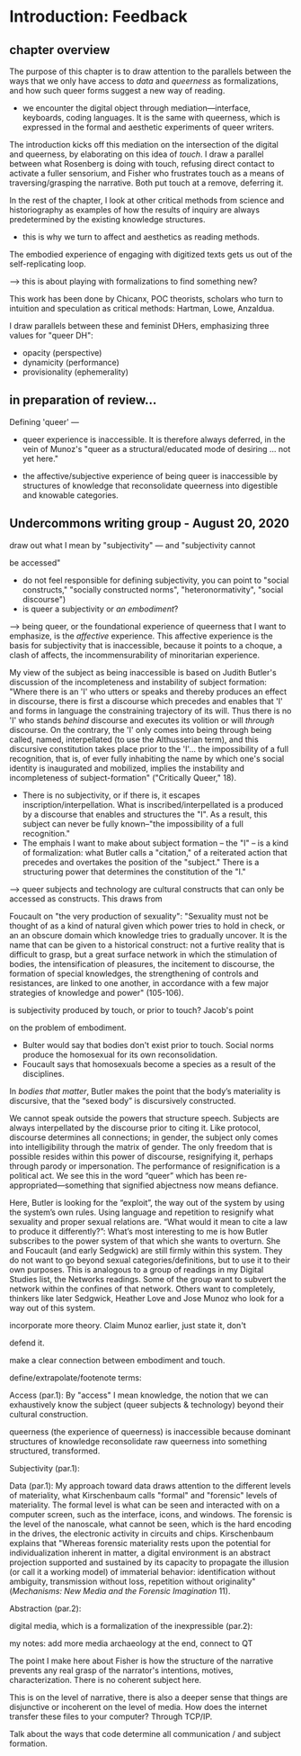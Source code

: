 * Introduction: Feedback

** chapter overview

The purpose of this chapter is to draw attention to the parallels
between the ways that we only have access to /data/ and /queerness/ as
formalizations, and how such queer forms suggest a new way of reading.
    - we encounter the digital object through mediation---interface,
      keyboards, coding languages. It is the same with queerness,
      which is expressed in the formal and aesthetic experiments of
      queer writers.

The introduction kicks off this mediation on the intersection of the
digital and queerness, by elaborating on this idea of /touch/. I draw
a parallel between what Rosenberg is doing with touch, refusing direct
contact to activate a fuller sensorium, and Fisher who frustrates
touch as a means of traversing/grasping the narrative. Both put touch
at a remove, deferring it. 

In the rest of the chapter, I look at other critical methods from
science and historiography as examples of how the results of inquiry
are always predetermined by the existing knowledge structures. 
    - this is why we turn to affect and aesthetics as reading methods.

The embodied experience of engaging with digitized texts gets us out
of the self-replicating loop.  

    ---> this is about playing with formalizations to find something
    new?

This work has been done by Chicanx, POC theorists, scholars who turn
to intuition and speculation as critical methods: Hartman, Lowe,
Anzaldua. 

I draw parallels between these and feminist DHers, emphasizing three
values for "queer DH":
- opacity (perspective)
- dynamicity (performance)
- provisionality (ephemerality)


** in preparation of review...

Defining 'queer' --- 

- queer experience is inaccessible. It is therefore always deferred,
  in the vein of Munoz's "queer as a structural/educated mode of
  desiring ... not yet here."

- the affective/subjective experience of being queer is inaccessible
  by structures of knowledge that reconsolidate queerness into
  digestible and knowable categories.


** Undercommons writing group - August 20, 2020

**** draw out what I mean by "subjectivity" --- and "subjectivity cannot
be accessed"
- do not feel responsible for defining subjectivity, you can point to
  "social constructs," "socially constructed norms",
  "heteronormativity", "social discourse")
- is queer a subjectivity or /an embodiment/? 

---> being queer, or the foundational experience of queerness that I
want to emphasize, is the /affective/ experience. This affective
experience is the basis for subjectivity that is inaccessible, because
it points to a choque, a clash of affects, the incommensurability of
minoritarian experience. 

My view of the subject as being inaccessible is based on Judith
Butler's discussion of the incompleteness and instability of subject
formation: "Where there is an 'I' who utters or speaks and thereby
produces an effect in discourse, there is first a discourse which
precedes and enables that 'I' and forms in language the constraining
trajectory of its will. Thus there is no 'I' who stands /behind/
discourse and executes its volition or will /through/ discourse. On
the contrary, the 'I' only comes into being through being called,
named, interpellated (to use the Althusserian term), and this
discursive constitution takes place prior to the 'I'... the
impossibility of a full recognition, that is, of ever fully inhabiting
the name by which one's social identity is inaugurated and mobilized,
implies the instability and incompleteness of subject-formation"
("Critically Queer," 18).
- There is no subjectivity, or if there is, it escapes
  inscription/interpellation. What is inscribed/interpellated is a
  produced by a discourse that enables and structures the "I". As a
  result, this subject can never be fully known--"the impossibility of
  a full recognition."
- The emphais I want to make about subject formation -- the "I" -- is
  a kind of formalization: what Butler calls a "citation," of a
  reiterated action that precedes and overtakes the position of the
  "subject." There is a structuring power that determines the
  constitution of the "I." 

--> queer subjects and technology are cultural constructs that can
only be accessed as constructs. This draws from 

Foucault on "the very production of sexuality": "Sexuality must not be
thought of as a kind of natural given which power tries to hold in
check, or an an obscure domain which knowledge tries to gradually
uncover. It is the name that can be given to a historical construct:
not a furtive reality that is difficult to grasp, but a great surface
network in which the stimulation of bodies, the intensification of
pleasures, the incitement to discourse, the formation of special
knowledges, the strengthening of controls and resistances, are linked
to one another, in accordance with a few major strategies of knowledge
and power" (105-106).


**** is subjectivity produced by touch, or prior to touch? Jacob's point
on the problem of embodiment.  
    - Bulter would say that bodies don't exist prior to touch. Social
      norms produce the homosexual for its own reconsolidation. 
    - Foucault says that homosexuals become a species as a result of
      the disciplines.

In /bodies that matter/, Butler makes the point that the body’s
materiality is discursive, that the “sexed body” is discursively
constructed. 

We cannot speak outside the powers that structure speech. Subjects are
always interpellated by the discourse prior to citing it. Like
protocol, discourse determines all connections; in gender, the subject
only comes into intelligibility through the matrix of gender. The only
freedom that is possible resides within this power of discourse,
resignifying it, perhaps through parody or impersonation. The
performance of resignification is a political act. We see this in the
word “queer” which has been re-appropriated---something that signified
abjectness now means defiance.

Here, Butler is looking for the “exploit”, the way out of the system
by using the system’s own rules. Using language and repetition to
resignify what sexuality and proper sexual relations are.  “What would
it mean to cite a law to produce it differently?”: What’s most
interesting to me is how Butler subscribes to the power system of that
which she wants to overturn. She and Foucault (and early Sedgwick) are
still firmly within this system. They do not want to go beyond sexual
categories/definitions, but to use it to their own purposes. This is
analogous to a group of readings in my Digital Studies list, the
Networks readings. Some of the group want to subvert the network
within the confines of that network. Others want to completely,
thinkers like later Sedgwick, Heather Love and Jose Munoz who look for
a way out of this system.


**** incorporate more theory. Claim Munoz earlier, just state it, don't
defend it. 


**** make a clear connection between embodiment and touch. 

**** define/extrapolate/footenote terms:
Access (par.1): By "access" I mean knowledge, the notion that we can
exhaustively know the subject (queer subjects & technology) beyond
their cultural construction.

queerness (the experience of queerness) is inaccessible because
dominant structures of knowledge reconsolidate raw queerness into
something structured, transformed.

Subjectivity (par.1):

Data (par.1): My approach toward data draws attention to the different
levels of materiality, what Kirschenbaum calls "formal" and "forensic"
levels of materiality. The formal level is what can be seen and
interacted with on a computer screen, such as the interface, icons,
and windows. The forensic is the level of the nanoscale, what cannot
be seen, which is the hard encoding in the drives, the electronic
activity in circuits and chips. Kirschenbaum explains that "Whereas
forensic materiality rests upon the potential for individualization
inherent in matter, a digital environment is an abstract projection
supported and sustained by its capacity to propagate the illusion (or
call it a working model) of immaterial behavior: identification
without ambiguity, transmission without loss, repetition without
originality" (/Mechanisms: New Media and the Forensic Imagination/
11).


Abstraction (par.2):

digital media, which is a formalization of the inexpressible (par.2):


**** my notes: add more media archaeology at the end, connect to QT
The point I make here about Fisher is how the structure of the
narrative prevents any real grasp of the narrator's intentions,
motives, characterization. There is no coherent subject here. 

This is on the level of narrative, there is also a deeper sense that
things are disjunctive or incoherent on the level of media. 
How does the internet transfer these files to your computer? Through
TCP/IP. 

Talk about the ways that code determine all communication / and
subject formation. 


